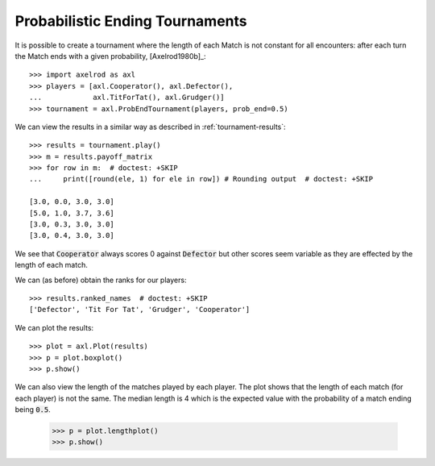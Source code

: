 Probabilistic Ending Tournaments
================================

It is possible to create a tournament where the length of each Match is not
constant for all encounters: after each turn the Match ends with a given
probability, [Axelrod1980b]_::

    >>> import axelrod as axl
    >>> players = [axl.Cooperator(), axl.Defector(),
    ...            axl.TitForTat(), axl.Grudger()]
    >>> tournament = axl.ProbEndTournament(players, prob_end=0.5)


We can view the results in a similar way as described in
:ref:`tournament-results`::

    >>> results = tournament.play()
    >>> m = results.payoff_matrix
    >>> for row in m:  # doctest: +SKIP
    ...     print([round(ele, 1) for ele in row]) # Rounding output  # doctest: +SKIP

    [3.0, 0.0, 3.0, 3.0]
    [5.0, 1.0, 3.7, 3.6]
    [3.0, 0.3, 3.0, 3.0]
    [3.0, 0.4, 3.0, 3.0]


We see that :code:`Cooperator` always scores 0 against :code:`Defector` but
other scores seem variable as they are effected by the length of each match.

We can (as before) obtain the ranks for our players::

    >>> results.ranked_names  # doctest: +SKIP
    ['Defector', 'Tit For Tat', 'Grudger', 'Cooperator']

We can plot the results::

    >>> plot = axl.Plot(results)
    >>> p = plot.boxplot()
    >>> p.show()

.. image:: _static/prob_end_tournaments/prob_end_boxplot.svg
   :width: 50%
   :align: center

We can also view the length of the matches played by each player. The plot shows
that the length of each match (for each player) is not the same. The median
length is 4 which is the expected value with the probability of a match ending
being :code:`0.5`.

    >>> p = plot.lengthplot()
    >>> p.show()

.. image:: _static/prob_end_tournaments/prob_end_lengthplot.svg
   :width: 50%
   :align: center
